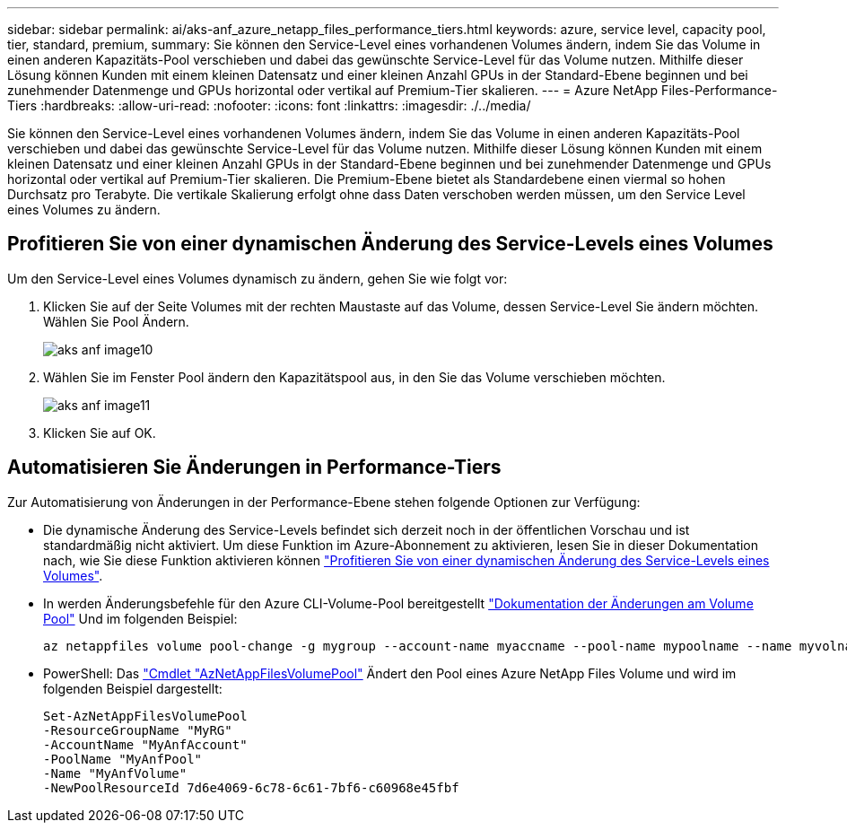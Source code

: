---
sidebar: sidebar 
permalink: ai/aks-anf_azure_netapp_files_performance_tiers.html 
keywords: azure, service level, capacity pool, tier, standard, premium, 
summary: Sie können den Service-Level eines vorhandenen Volumes ändern, indem Sie das Volume in einen anderen Kapazitäts-Pool verschieben und dabei das gewünschte Service-Level für das Volume nutzen. Mithilfe dieser Lösung können Kunden mit einem kleinen Datensatz und einer kleinen Anzahl GPUs in der Standard-Ebene beginnen und bei zunehmender Datenmenge und GPUs horizontal oder vertikal auf Premium-Tier skalieren. 
---
= Azure NetApp Files-Performance-Tiers
:hardbreaks:
:allow-uri-read: 
:nofooter: 
:icons: font
:linkattrs: 
:imagesdir: ./../media/


[role="lead"]
Sie können den Service-Level eines vorhandenen Volumes ändern, indem Sie das Volume in einen anderen Kapazitäts-Pool verschieben und dabei das gewünschte Service-Level für das Volume nutzen. Mithilfe dieser Lösung können Kunden mit einem kleinen Datensatz und einer kleinen Anzahl GPUs in der Standard-Ebene beginnen und bei zunehmender Datenmenge und GPUs horizontal oder vertikal auf Premium-Tier skalieren. Die Premium-Ebene bietet als Standardebene einen viermal so hohen Durchsatz pro Terabyte. Die vertikale Skalierung erfolgt ohne dass Daten verschoben werden müssen, um den Service Level eines Volumes zu ändern.



== Profitieren Sie von einer dynamischen Änderung des Service-Levels eines Volumes

Um den Service-Level eines Volumes dynamisch zu ändern, gehen Sie wie folgt vor:

. Klicken Sie auf der Seite Volumes mit der rechten Maustaste auf das Volume, dessen Service-Level Sie ändern möchten. Wählen Sie Pool Ändern.
+
image::aks-anf_image10.png[aks anf image10]

. Wählen Sie im Fenster Pool ändern den Kapazitätspool aus, in den Sie das Volume verschieben möchten.
+
image::aks-anf_image11.png[aks anf image11]

. Klicken Sie auf OK.




== Automatisieren Sie Änderungen in Performance-Tiers

Zur Automatisierung von Änderungen in der Performance-Ebene stehen folgende Optionen zur Verfügung:

* Die dynamische Änderung des Service-Levels befindet sich derzeit noch in der öffentlichen Vorschau und ist standardmäßig nicht aktiviert. Um diese Funktion im Azure-Abonnement zu aktivieren, lesen Sie in dieser Dokumentation nach, wie Sie diese Funktion aktivieren können https://docs.microsoft.com/azure/azure-netapp-files/dynamic-change-volume-service-level["Profitieren Sie von einer dynamischen Änderung des Service-Levels eines Volumes"^].
* In werden Änderungsbefehle für den Azure CLI-Volume-Pool bereitgestellt https://docs.microsoft.com/en-us/cli/azure/netappfiles/volume?view=azure-cli-latest&viewFallbackFrom=azure-cli-latest%20-%20az_netappfiles_volume_pool_change["Dokumentation der Änderungen am Volume Pool"^] Und im folgenden Beispiel:
+
....
az netappfiles volume pool-change -g mygroup --account-name myaccname --pool-name mypoolname --name myvolname --new-pool-resource-id mynewresourceid
....
* PowerShell: Das https://docs.microsoft.com/powershell/module/az.netappfiles/set-aznetappfilesvolumepool?view=azps-5.8.0["Cmdlet "AzNetAppFilesVolumePool"^] Ändert den Pool eines Azure NetApp Files Volume und wird im folgenden Beispiel dargestellt:
+
....
Set-AzNetAppFilesVolumePool
-ResourceGroupName "MyRG"
-AccountName "MyAnfAccount"
-PoolName "MyAnfPool"
-Name "MyAnfVolume"
-NewPoolResourceId 7d6e4069-6c78-6c61-7bf6-c60968e45fbf
....

